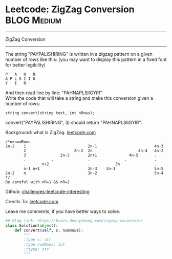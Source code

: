 * Leetcode: ZigZag Conversion                                   :BLOG:Medium:
#+STARTUP: showeverything
#+OPTIONS: toc:nil \n:t ^:nil creator:nil d:nil
:PROPERTIES:
:type:     zigzag, baseconversion
:END:
---------------------------------------------------------------------
ZigZag Conversion
---------------------------------------------------------------------
The string "PAYPALISHIRING" is written in a zigzag pattern on a given number of rows like this: (you may want to display this pattern in a fixed font for better legibility)

#+BEGIN_EXAMPLE
P   A   H   N
A P L S I I G
Y   I   R
#+END_EXAMPLE

And then read line by line: "PAHNAPLSIIGYIR"
Write the code that will take a string and make this conversion given a number of rows:

#+BEGIN_EXAMPLE
string convert(string text, int nRows);
#+END_EXAMPLE

convert("PAYPALISHIRING", 3) should return "PAHNAPLSIIGYIR".

Background: what is ZigZag. [[url-external:https://leetcode.com/problems/zigzag-conversion/description/][leetcode.com]]
#+BEGIN_EXAMPLE
/*n=numRows
2n-2    1                           2n-1                         4n-3
        2                     2n-2  2n                    4n-4   4n-2
        3               2n-3        2n+1              4n-5       .
        .           .               .               .            .
        .       n+2                 .           3n               .
        n-1 n+1                     3n-3    3n-1                 5n-5
2n-2    n                           3n-2                         5n-4
*/
Be careful with nR=1 && nR=2
#+END_EXAMPLE

Github: [[url-external:https://github.com/DennyZhang/challenges-leetcode-interesting/tree/master/zigzag-conversion][challenges-leetcode-interesting]]

Credits To: [[url-external:https://leetcode.com/problems/zigzag-conversion/description/][leetcode.com]]

Leave me comments, if you have better ways to solve.

#+BEGIN_SRC python
## Blog link: https://brain.dennyzhang.com/zigzag-conversion
class Solution(object):
    def convert(self, s, numRows):
        """
        :type s: str
        :type numRows: int
        :rtype: str
        """
#+END_SRC
